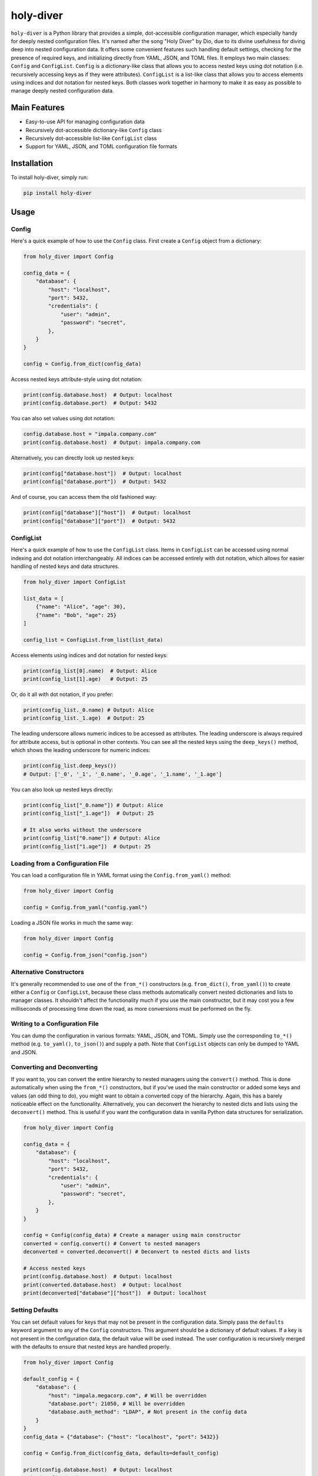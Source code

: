 ==========
holy-diver
==========


.. image:: https://img.shields.io/pypi/v/holy-diver.svg
        :target: https://pypi.python.org/pypi/holy-diver

``holy-diver`` is a Python library that provides a simple, dot-accessible configuration
manager, which especially handy for deeply nested configuration files.
It's named after the song "Holy Diver" by Dio, due to its divine usefulness for diving
deep into nested configuration data.
It offers some convenient features such handling default settings, checking for the
presence of required keys, and initializing directly from YAML, JSON, and TOML files.
It employs two main classes: ``Config`` and ``ConfigList``. ``Config`` is a
dictionary-like class that allows you to access nested keys using dot notation
(i.e. recursively accessing keys as if they were attributes). ``ConfigList`` is a list-like
class that allows you to access elements using indices and dot notation for nested keys.
Both classes work together in harmony to make it as easy as possible to manage deeply
nested configuration data.

Main Features
=============

- Easy-to-use API for managing configuration data
- Recursively dot-accessible dictionary-like ``Config`` class
- Recursively dot-accessible list-like ``ConfigList`` class
- Support for YAML, JSON, and TOML configuration file formats

Installation
============

To install holy-diver, simply run:

.. code-block:: bash

    pip install holy-diver

Usage
=====

Config
-------------

Here's a quick example of how to use the ``Config`` class. First create a
``Config`` object from a dictionary:

.. code-block:: python

    from holy_diver import Config

    config_data = {
        "database": {
            "host": "localhost",
            "port": 5432,
            "credentials": {
                "user": "admin",
                "password": "secret",
            },
        }
    }

    config = Config.from_dict(config_data)

Access nested keys attribute-style using dot notation:

.. code-block:: python

    print(config.database.host)  # Output: localhost
    print(config.database.port)  # Output: 5432

You can also set values using dot notation:

.. code-block:: python

    config.database.host = "impala.company.com"
    print(config.database.host)  # Output: impala.company.com

Alternatively, you can directly look up nested keys:

.. code-block:: python

    print(config["database.host"])  # Output: localhost
    print(config["database.port"])  # Output: 5432

And of course, you can access them the old fashioned way:

.. code-block:: python

    print(config["database"]["host"])  # Output: localhost
    print(config["database"]["port"])  # Output: 5432

ConfigList
-----------------

Here's a quick example of how to use the ``ConfigList`` class.
Items in ``ConfigList`` can be accessed using normal indexing and
dot notation interchangeably. All indices can be accessed entirely with dot notation,
which allows for easier handling of nested keys and data structures.

.. code-block:: python

    from holy_diver import ConfigList

    list_data = [
        {"name": "Alice", "age": 30},
        {"name": "Bob", "age": 25}
    ]

    config_list = ConfigList.from_list(list_data)

Access elements using indices and dot notation for nested keys:

.. code-block:: python

    print(config_list[0].name)  # Output: Alice
    print(config_list[1].age)   # Output: 25

Or, do it all with dot notation, if you prefer:

.. code-block:: python

    print(config_list._0.name) # Output: Alice
    print(config_list._1.age)  # Output: 25

The leading underscore allows numeric indices to be accessed as attributes. The
leading underscore is always required for attribute access, but is optional in other
contexts. You can see all the nested keys using the ``deep_keys()`` method, which shows
the leading underscore for numeric indices:

.. code-block:: python

    print(config_list.deep_keys())
    # Output: ['_0', '_1', '_0.name', '_0.age', '_1.name', '_1.age']

You can also look up nested keys directly:

.. code-block:: python

    print(config_list["_0.name"]) # Output: Alice
    print(config_list["_1.age"])  # Output: 25

    # It also works without the underscore
    print(config_list["0.name"]) # Output: Alice
    print(config_list["1.age"])  # Output: 25

Loading from a Configuration File
---------------------------------

You can load a configuration file in YAML format using the ``Config.from_yaml()`` method:

.. code-block:: python

    from holy_diver import Config

    config = Config.from_yaml("config.yaml")

Loading a JSON file works in much the same way:

.. code-block:: python

    from holy_diver import Config

    config = Config.from_json("config.json")

Alternative Constructors
------------------------
It's generally recommended to use one of the ``from_*()`` constructors
(e.g. ``from_dict()``, ``from_yaml()``) to create either a ``Config``
or ``ConfigList``, because these class methods automatically
convert nested dictionaries and lists to manager classes. It shouldn't affect the
functionality much if you use the main constructor, but it may cost you a few
milliseconds of processing time down the road, as more conversions must be
performed on the fly.

Writing to a Configuration File
-------------------------------

You can dump the configuration in various formats: YAML, JSON, and TOML.
Simply use the corresponding ``to_*()`` method (e.g. ``to_yaml()``, ``to_json()``)
and supply a path. Note that ``ConfigList`` objects can only be dumped to
YAML and JSON.

Converting and Deconverting
---------------------------
If you want to, you can convert the entire hierarchy to nested managers using the
``convert()`` method. This is done automatically when using the ``from_*()`` constructors,
but if you've used the main constructor or added some keys and values (an odd thing to do),
you might want to obtain a converted copy of the hierarchy. Again, this has a barely noticeable
effect on the functionality. Alternatively, you can deconvert the hierarchy to nested dicts and
lists using the ``deconvert()`` method. This is useful if you want the configuration data
in vanilla Python data structures for serialization.

.. code-block:: python

    from holy_diver import Config

    config_data = {
        "database": {
            "host": "localhost",
            "port": 5432,
            "credentials": {
                "user": "admin",
                "password": "secret",
            },
        }
    }

    config = Config(config_data) # Create a manager using main constructor
    converted = config.convert() # Convert to nested managers
    deconverted = converted.deconvert() # Deconvert to nested dicts and lists

    # Access nested keys
    print(config.database.host)  # Output: localhost
    print(converted.database.host)  # Output: localhost
    print(deconverted["database"]["host"])  # Output: localhost


Setting Defaults
----------------
You can set default values for keys that may not be present in the configuration data.
Simply pass the ``defaults`` keyword argument to any of the ``Config`` constructors.
This argument should be a dictionary of default values. If a key is not present in the
configuration data, the default value will be used instead. The user configuration is recursively
merged with the defaults to ensure that nested keys are handled properly.

.. code-block:: python

    from holy_diver import Config

    default_config = {
        "database": {
            "host": "impala.megacorp.com", # Will be overridden
            "database.port": 21050, # Will be overridden
            "database.auth_method": "LDAP", # Not present in the config data
        }
    }
    config_data = {"database": {"host": "localhost", "port": 5432}}

    config = Config.from_dict(config_data, defaults=default_config)

    print(config.database.host)  # Output: localhost
    print(config.database.port) # Output: 5432
    print(config.database.auth_method)  # Output: LDAP


Checking for Required Keys
--------------------------
One of the nice features of ``Config`` is that it allows you to check for the presence of
required keys. This is especially useful because it works for nested keys using dot notation.

.. code-block:: python

    from holy_diver import Config

    config_data = {
        "database": {
            "host": "localhost",
            "port": 5432,
            "credentials": {
                "user": "admin",
                "password": "secret",
            },
        }
    }

    required_keys = ["database.host", "database.credentials.user", "database.auth_method"]

    config = Config.from_dict(config_data) # Create a manager

    config.check_required_keys(required_keys, if_missing="raise")
    # Output: KeyError: Configuration is missing required keys: ['database.auth_method']

Raise a warning instead of an exception by passing ``if_missing="warn"``:

.. code-block:: python

    missing_keys = config.check_required_keys(required_keys, if_missing="warn")
    # Output: UserWarning: Configuration is missing required keys: ['database.auth_method']
    print(missing_keys) # Output: ["database.auth_method"]

Or, quietly get a list of missing keys by passing ``if_missing="return"``:

.. code-block:: python

    missing_keys = config.check_required_keys(required_keys, if_missing="return")
    print(missing_keys) # Output: ["database.auth_method"]

You can also check for required keys by passing ``required_keys`` to any of the
``Config`` constructors.

.. code-block:: python

    config = Config.from_dict(config_data, required_keys=required_keys)
    # Output: KeyError: Configuration is missing required keys: ['database.auth_method']


Contributing
============

We appreciate your contributions to the project! Please submit a pull request or create an issue on the GitHub repository to contribute.

License
=======

``holy-diver`` is released under the MIT License. See the LICENSE file for more details.

Credits
-------

This package was created with Cookiecutter_ and the `audreyr/cookiecutter-pypackage`_ project template.

.. _Cookiecutter: https://github.com/audreyr/cookiecutter
.. _`audreyr/cookiecutter-pypackage`: https://github.com/audreyr/cookiecutter-pypackage
